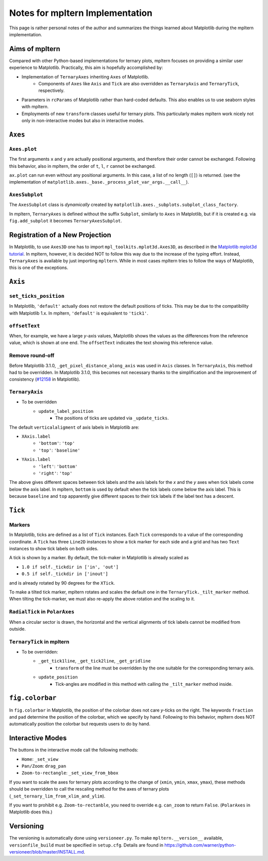 ################################
Notes for mpltern Implementation
################################

This page is rather personal notes of the author and summarizes the things
learned about Matplotlib during the mpltern implementation.

Aims of mpltern
===============

Compared with other Python-based implementations for ternary plots,
mpltern focuses on providing a similar user experience to Matplotlib.
Practically, this aim is hopefully accomplished by:

- Implementation of ``TernaryAxes`` inheriting ``Axes`` of Matplotlib.
    - Components of ``Axes`` like ``Axis`` and ``Tick`` are also overridden as
      ``TernaryAxis`` and ``TernaryTick``, respectively.
- Parameters in ``rcParams`` of Matplotlib rather than hard-coded defaults.
  This also enables us to use seaborn styles with mpltern.
- Employments of new ``transform`` classes useful for ternary plots.
  This particularly makes mpltern work nicely not only in non-interactive modes
  but also in interactive modes.

``Axes``
========

``Axes.plot``
-------------

The first arguments ``x`` and ``y`` are actually positional arguments,
and therefore their order cannot be exchanged.
Following this behavior, also in mpltern,
the order of ``t``, ``l``, ``r`` cannot be exchanged.

``ax.plot`` can run even without any positional arguments.
In this case, a list of no length (``[]``)
is returned.
(see the implementation of
``matplotlib.axes._base._process_plot_var_args.__call__``).

``AxesSubplot``
---------------

The ``AxesSubplot`` class is *dynamically* created by
``matplotlib.axes._subplots.subplot_class_factory``.

In mpltern, ``TernaryAxes`` is defined without the suffix ``Subplot``,
similarly to ``Axes`` in Matplotlib, but if it is created e.g. via
``fig.add_subplot`` it becomes ``TernaryAxesSubplot``.

Registration of a New Projection
================================

In Matplotlib, to use ``Axes3D`` one has to import
``mpl_toolkits.mplot3d.Axes3D``, as described in the
`Matplotlib mplot3d tutorial <https://matplotlib.org/mpl_toolkits/mplot3d/tutorial.html>`_.
In mpltern, however, it is decided NOT to follow this way due to the increase of
the typing effort.
Instead, ``TernaryAxes`` is available by just importing ``mpltern``.
While in most cases mpltern tries to follow the ways of Matplotlib,
this is one of the exceptions.

``Axis``
========

``set_ticks_position``
----------------------

In Matplotlib, ``'default'`` actually does not restore the default positions
of ticks.
This may be due to the compatibility with Matplotlib 1.x.
In mpltern, ``'default'`` is equivalent to ``'tick1'``.

``offsetText``
--------------

When, for example, we have a large *y*-axis values, Matplotlib shows the values
as the differences from the reference value, which is shown at one end.
The ``offsetText`` indicates the text showing this reference value.

Remove round-off
----------------

Before Matplotlib 3.1.0, ``_get_pixel_distance_along_axis`` was used in
``Axis`` classes.
In ``TernaryAxis``, this method had to be overridden.
In Matplotlib 3.1.0, this becomes not necessary thanks to the simplification
and the improvement of consistency
(`#12158 <https://github.com/matplotlib/matplotlib/pull/12158>`_ in Matplotlib).

``TernaryAxis``
---------------

- To be overridden
    - ``update_label_position``
        - The positions of ticks are updated via ``_update_ticks``.

The default ``verticalaligment`` of axis labels in Matplotlib are:

- ``XAxis.label``
    - ``'bottom'``: ``'top'``
    - ``'top'``: ``'baseline'``
- ``YAxis.label``
    - ``'left'``: ``'bottom'``
    - ``'right'``: ``'top'``

The above gives different spaces between tick labels and the axis labels
for the *x* and the *y* axes when tick labels come below the axis label.
In mpltern, ``bottom`` is used by default when the tick labels come below the
axis label.
This is because ``baseline`` and ``top`` apparently give different spaces to
their tick labels if the label text has a descent.

``Tick``
========

Markers
-------

In Matplotlib, ticks are defined as a list of ``Tick`` instances.
Each ``Tick`` corresponds to a value of the corresponding coordinate.
A ``Tick`` has three ``Line2D`` instances to show a tick marker for each side
and a grid and has two ``Text`` instances to show tick labels on both sides.

A tick is shown by a marker.
By default, the tick-maker in Matplotlib is already scaled as

- ``1.0 if self._tickdir in ['in', 'out']``
- ``0.5 if self._tickdir in ['inout']``

and is already rotated by 90 degrees for the ``XTick``.

To make a tilted tick marker, mpltern rotates and scales the default one in the
``TernaryTick._tilt_marker`` method.
When tilting the tick-marker, we must also re-apply the above
rotation and the scaling to it.

``RadialTick`` in ``PolarAxes``
-------------------------------

When a circular sector is drawn, the horizontal and the vertical alignments of
tick labels cannot be modified from outside.

``TernaryTick`` in mpltern
--------------------------

- To be overridden:
    - ``_get_tick1line``, ``_get_tick2line``, ``_get_gridline``
        - ``transform`` of the line must be overridden by the one suitable for
          the corresponding ternary axis.
    - ``update_position``
        - Tick-angles are modified in this method with calling the
          ``_tilt_marker`` method inside.

``fig.colorbar``
================

In ``fig.colorbar`` in Matplotlib, the position of the colorbar does not care
*y*-ticks on the right.
The keywords ``fraction`` and ``pad`` determine the position of the colorbar,
which we specify by hand.
Following to this behavior, mpltern does NOT automatically position the
colorbar but requests users to do by hand.

Interactive Modes
=================

The buttons in the interactive mode call the following methods:

- ``Home``: ``_set_view``
- ``Pan/Zoom``: ``drag_pan``
- ``Zoom-to-rectangle``: ``_set_view_from_bbox``

If you want to scale the axes for ternary plots according to the change of
(``xmin``, ``ymin``, ``xmax``, ``ymax``), these methods should be overridden
to call the rescaling method for the axes of ternary plots
(``_set_ternary_lim_from_xlim_and_ylim``).

If you want to prohibit e.g. ``Zoom-to-rectanble``, you need to override e.g.
``can_zoom`` to return ``False``. (``PolarAxes`` in Matplotlib does this.)

Versioning
==========

The versioning is automatically done using ``versioneer.py``.
To make ``mpltern.__version__`` available, ``versionfile_build`` must be
specified in ``setup.cfg``. Details are found in
https://github.com/warner/python-versioneer/blob/master/INSTALL.md.
